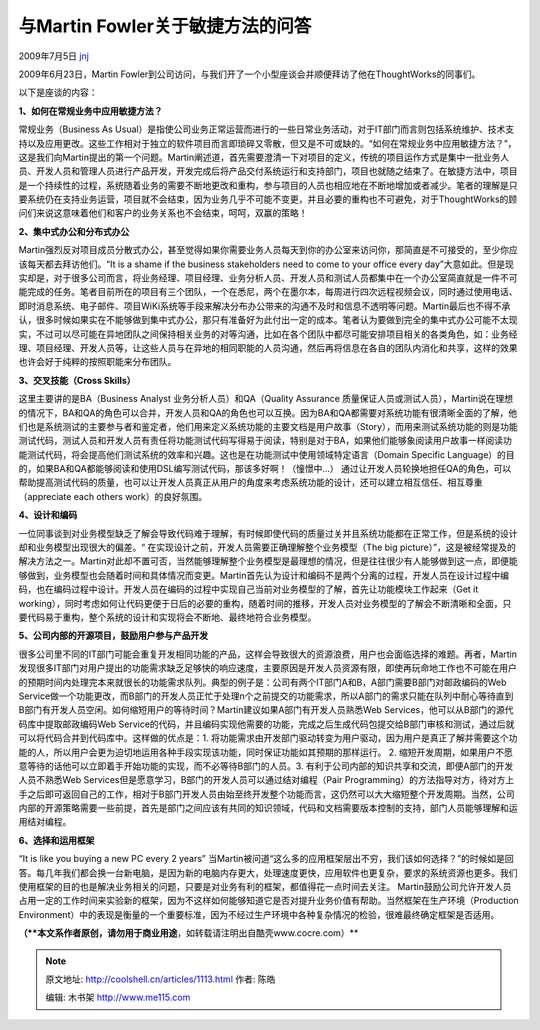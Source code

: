 .. _articles1113:

与Martin Fowler关于敏捷方法的问答
=================================

2009年7月5日 `jnj <http://coolshell.cn/articles/author/jnj>`__

2009年6月23日，Martin
Fowler到公司访问，与我们开了一个小型座谈会并顺便拜访了他在ThoughtWorks的同事们。

|MeetMartinFowlerSmall|

以下是座谈的内容：

**1、如何在常规业务中应用敏捷方法？**

常规业务（Business As
Usual）是指使公司业务正常运营而进行的一些日常业务活动，对于IT部门而言则包括系统维护、技术支持以及应用更改。这些工作相对于独立的软件项目而言即琐碎又零散，但又是不可或缺的。“如何在常规业务中应用敏捷方法？”，这是我们向Martin提出的第一个问题。Martin阐述道，首先需要澄清一下对项目的定义，传统的项目运作方式是集中一批业务人员、开发人员和管理人员进行产品开发，开发完成后将产品交付系统运行和支持部门，项目也就随之结束了。在敏捷方法中，项目是一个持续性的过程，系统随着业务的需要不断地更改和重构，参与项目的人员也相应地在不断地增加或者减少。笔者的理解是只要系统仍在支持业务运营，项目就不会结束，因为业务几乎不可能不变更，并且必要的重构也不可避免，对于ThoughtWorks的顾问们来说这意味着他们和客户的业务关系也不会结束，呵呵，双赢的策略！

**2、集中式办公和分布式办公**

Martin强烈反对项目成员分散式办公，甚至觉得如果你需要业务人员每天到你的办公室来访问你，那简直是不可接受的，至少你应该每天都去拜访他们。“It
is a shame if the business stakeholders need to come to your office
every
day”大意如此。但是现实却是，对于很多公司而言，将业务经理、项目经理、业务分析人员、开发人员和测试人员都集中在一个办公室简直就是一件不可能完成的任务。笔者目前所在的项目有三个团队，一个在悉尼，两个在墨尔本，每周进行四次远程视频会议，同时通过使用电话、即时消息系统、电子邮件、项目WiKi系统等手段来解决分布办公带来的沟通不及时和信息不透明等问题。Martin最后也不得不承认，很多时候如果实在不能够做到集中式办公，那只有准备好为此付出一定的成本。笔者认为要做到完全的集中式办公可能不太现实，不过可以尽可能在异地团队之间保持相关业务的对等沟通，比如在各个团队中都尽可能安排项目相关的各类角色，如：业务经理、项目经理、开发人员等，让这些人员与在异地的相同职能的人员沟通，然后再将信息在各自的团队内消化和共享，这样的效果也许会好于纯粹的按照职能来分布团队。

**3、交叉技能（Cross Skills）**

这里主要讲的是BA（Business Analyst 业务分析人员）和QA（Quality Assurance
质量保证人员或测试人员），Martin说在理想的情况下，BA和QA的角色可以合并，开发人员和QA的角色也可以互换。因为BA和QA都需要对系统功能有很清晰全面的了解，他们也是系统测试的主要参与者和鉴定者，他们用来定义系统功能的主要文档是用户故事（Story），而用来测试系统功能的则是功能测试代码，测试人员和开发人员有责任将功能测试代码写得易于阅读，特别是对于BA，如果他们能够象阅读用户故事一样阅读功能测试代码，将会提高他们测试系统的效率和兴趣。这也是在功能测试中使用领域特定语言（Domain
Specific
Language）的目的，如果BA和QA都能够阅读和使用DSL编写测试代码，那该多好啊！（憧憬中…）
通过让开发人员轮换地担任QA的角色，可以帮助提高测试代码的质量，也可以让开发人员真正从用户的角度来考虑系统功能的设计，还可以建立相互信任、相互尊重（appreciate
each others work）的良好氛围。

**4、设计和编码**

一位同事谈到对业务模型缺乏了解会导致代码难于理解，有时候即使代码的质量过关并且系统功能都在正常工作，但是系统的设计却和业务模型出现很大的偏差。“
在实现设计之前，开发人员需要正确理解整个业务模型（The big
picture）”，这是被经常提及的解决方法之一。Martin对此却不置可否，当然能够理解整个业务模型是最理想的情况，但是往往很少有人能够做到这一点，即便能够做到，业务模型也会随着时间和具体情况而变更。Martin首先认为设计和编码不是两个分离的过程，开发人员在设计过程中编码，也在编码过程中设计。开发人员在编码的过程中实现自己当前对业务模型的了解，首先让功能模块工作起来（Get
it
working），同时考虑如何让代码更便于日后的必要的重构，随着时间的推移，开发人员对业务模型的了解会不断清晰和全面，只要代码易于重构，整个系统的设计和实现将会不断地、最终地符合业务模型。

**5、公司内部的开源项目，鼓励用户参与产品开发**

很多公司里不同的IT部门可能会重复开发相同功能的产品，这样会导致很大的资源浪费，用户也会面临选择的难题。再者，Martin发现很多IT部门对用户提出的功能需求缺乏足够快的响应速度，主要原因是开发人员资源有限，即使再玩命地工作也不可能在用户的预期时间内处理完本来就很长的功能需求队列。典型的例子是：公司有两个IT部门A和B，A部门需要B部门对邮政编码的Web
Service做一个功能更改，而B部门的开发人员正忙于处理n个之前提交的功能需求，所以A部门的需求只能在队列中耐心等待直到B部门有开发人员空闲。如何缩短用户的等待时间？Martin建议如果A部门有开发人员熟悉Web
Services，他可以从B部门的源代码库中提取邮政编码Web
Service的代码，并且编码实现他需要的功能，完成之后生成代码包提交给B部门审核和测试，通过后就可以将代码合并到代码库中。这样做的优点是：1.
将功能需求由开发部门驱动转变为用户驱动，因为用户是真正了解并需要这个功能的人，所以用户会更为迫切地运用各种手段实现该功能，同时保证功能如其预期的那样运行。
2.
缩短开发周期，如果用户不愿意等待的话他可以立即着手开始功能的实现，而不必等待B部门的人员。3.
有利于公司内部的知识共享和交流，即便A部门的开发人员不熟悉Web
Services但是愿意学习，B部门的开发人员可以通过结对编程（Pair
Programming）的方法指导对方，待对方上手之后即可返回自己的工作，相对于B部门开发人员由始至终开发整个功能而言，这仍然可以大大缩短整个开发周期。当然，公司内部的开源策略需要一些前提，首先是部门之间应该有共同的知识领域，代码和文档需要版本控制的支持，部门人员能够理解和运用结对编程。

**6、选择和运用框架**

“It is like you buying a new PC every 2 years”
当Martin被问道“这么多的应用框架层出不穷，我们该如何选择？”的时候如是回答。每几年我们都会换一台新电脑，是因为新的电脑内存更大，处理速度更快，应用软件也更复杂，要求的系统资源也更多。我们使用框架的目的也是解决业务相关的问题，只要是对业务有利的框架，都值得花一点时间去关注。
Martin鼓励公司允许开发人员占用一定的工作时间来实验新的框架，因为不这样如何能够知道它是否对提升业务价值有帮助。当然框架在生产环境（Production
Environment）中的表现是衡量的一个重要标准，因为不经过生产环境中各种复杂情况的检验，很难最终确定框架是否适用。

**（\ **本文系作者原创，请勿用于商业用途**\ ，如转载请注明出自酷壳www.cocre.com）**

.. |MeetMartinFowlerSmall| image:: http://coolshell.cn//wp-content/uploads/2009/07/MeetMartinFowlerSmall.JPG
.. |image7| image:: /coolshell/static/20140922095949175000.jpg

.. note::
    原文地址: http://coolshell.cn/articles/1113.html 
    作者: 陈皓 

    编辑: 木书架 http://www.me115.com
